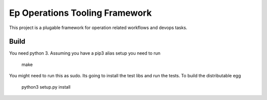 Ep Operations Tooling Framework
===============================

This project is a plugable framework for operation related workflows and devops tasks.

Build
-----

You need python 3. Assuming you have a pip3 alias setup you need to run

   make

You might need to run this as sudo. Its going to install the test libs and run the tests. To build the distributable egg

   python3 setup.py install


